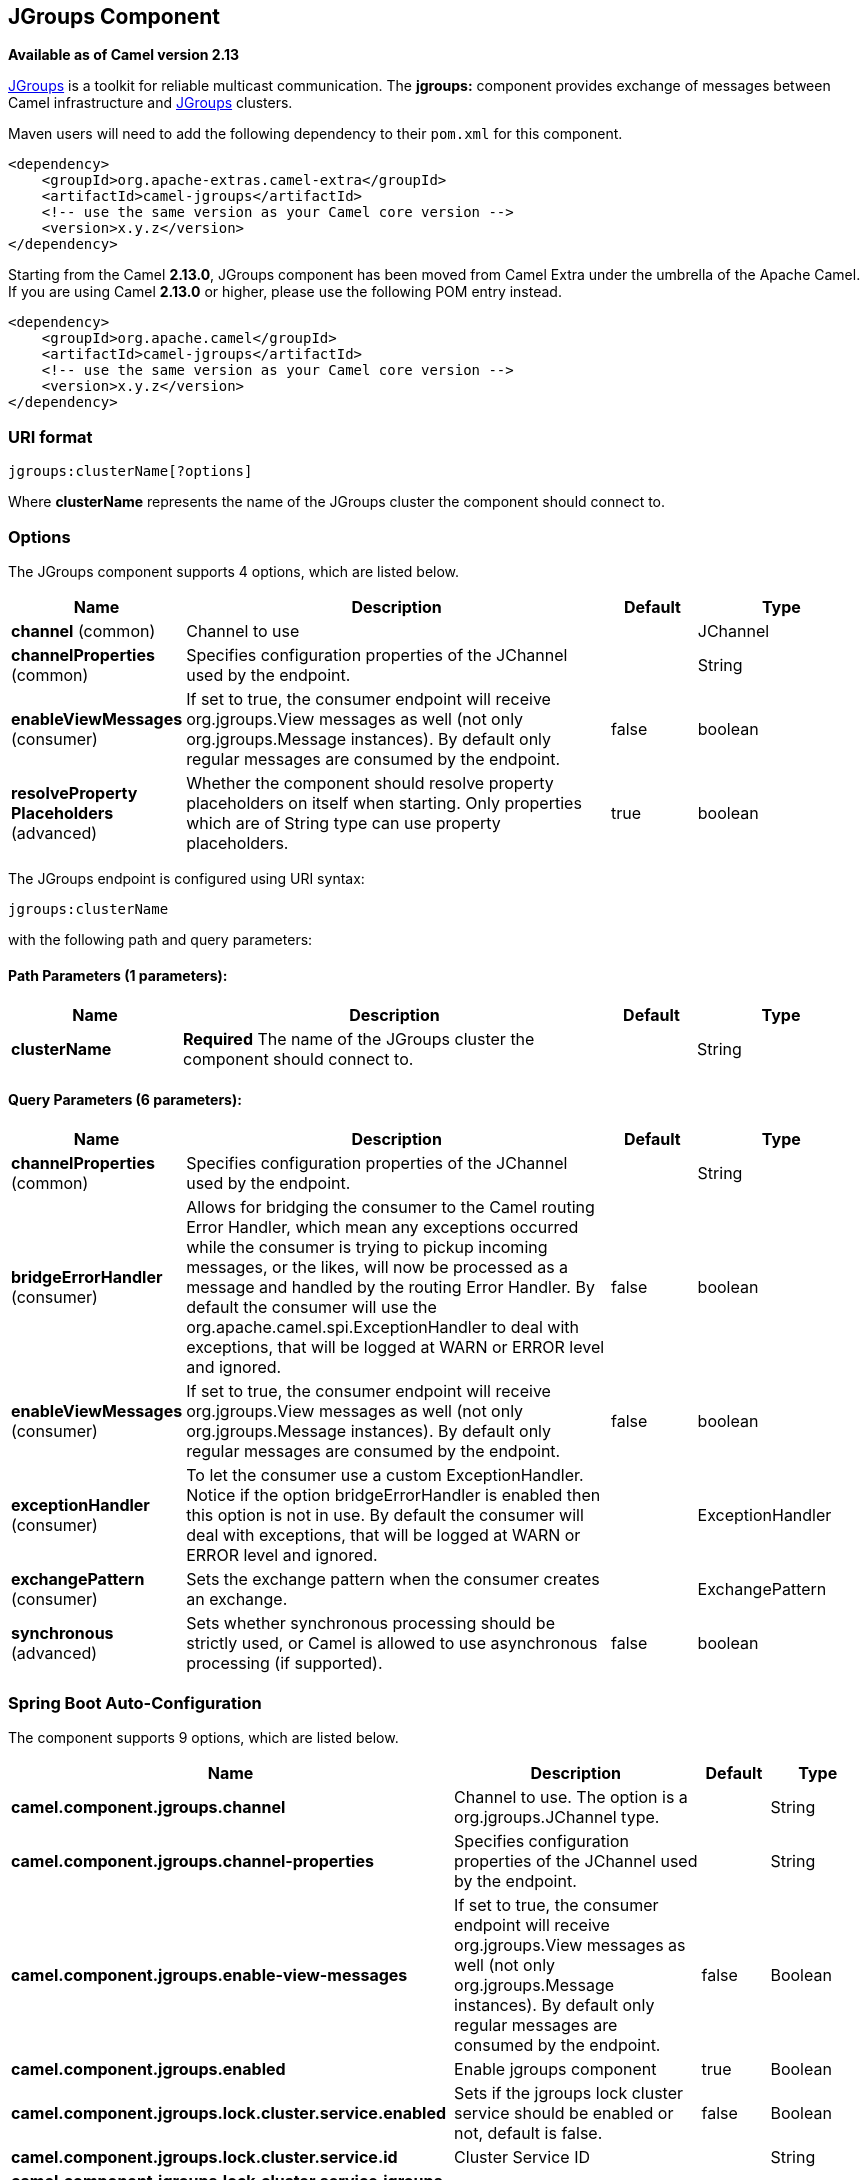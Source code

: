 [[jgroups-component]]
== JGroups Component

*Available as of Camel version 2.13*

http://www.jgroups.org[JGroups] is a toolkit for reliable multicast
communication. The *jgroups:* component provides exchange of messages
between Camel infrastructure and http://jgroups.org[JGroups] clusters.

Maven users will need to add the following dependency to their `pom.xml`
for this component.

[source,xml]
------------------------------------------------------------
<dependency>
    <groupId>org.apache-extras.camel-extra</groupId>
    <artifactId>camel-jgroups</artifactId>
    <!-- use the same version as your Camel core version -->
    <version>x.y.z</version>
</dependency>
------------------------------------------------------------

Starting from the Camel *2.13.0*, JGroups component has been moved from
Camel Extra under the umbrella of the Apache Camel. If you are using
Camel *2.13.0* or higher, please use the following POM entry instead.

[source,xml]
------------------------------------------------------------
<dependency>
    <groupId>org.apache.camel</groupId>
    <artifactId>camel-jgroups</artifactId>
    <!-- use the same version as your Camel core version -->
    <version>x.y.z</version>
</dependency>
------------------------------------------------------------

### URI format

[source,java]
-----------------------------
jgroups:clusterName[?options]
-----------------------------

Where *clusterName* represents the name of the JGroups cluster the
component should connect to.

### Options




// component options: START
The JGroups component supports 4 options, which are listed below.



[width="100%",cols="2,5,^1,2",options="header"]
|===
| Name | Description | Default | Type
| *channel* (common) | Channel to use |  | JChannel
| *channelProperties* (common) | Specifies configuration properties of the JChannel used by the endpoint. |  | String
| *enableViewMessages* (consumer) | If set to true, the consumer endpoint will receive org.jgroups.View messages as well (not only org.jgroups.Message instances). By default only regular messages are consumed by the endpoint. | false | boolean
| *resolveProperty Placeholders* (advanced) | Whether the component should resolve property placeholders on itself when starting. Only properties which are of String type can use property placeholders. | true | boolean
|===
// component options: END






// endpoint options: START
The JGroups endpoint is configured using URI syntax:

----
jgroups:clusterName
----

with the following path and query parameters:

==== Path Parameters (1 parameters):


[width="100%",cols="2,5,^1,2",options="header"]
|===
| Name | Description | Default | Type
| *clusterName* | *Required* The name of the JGroups cluster the component should connect to. |  | String
|===


==== Query Parameters (6 parameters):


[width="100%",cols="2,5,^1,2",options="header"]
|===
| Name | Description | Default | Type
| *channelProperties* (common) | Specifies configuration properties of the JChannel used by the endpoint. |  | String
| *bridgeErrorHandler* (consumer) | Allows for bridging the consumer to the Camel routing Error Handler, which mean any exceptions occurred while the consumer is trying to pickup incoming messages, or the likes, will now be processed as a message and handled by the routing Error Handler. By default the consumer will use the org.apache.camel.spi.ExceptionHandler to deal with exceptions, that will be logged at WARN or ERROR level and ignored. | false | boolean
| *enableViewMessages* (consumer) | If set to true, the consumer endpoint will receive org.jgroups.View messages as well (not only org.jgroups.Message instances). By default only regular messages are consumed by the endpoint. | false | boolean
| *exceptionHandler* (consumer) | To let the consumer use a custom ExceptionHandler. Notice if the option bridgeErrorHandler is enabled then this option is not in use. By default the consumer will deal with exceptions, that will be logged at WARN or ERROR level and ignored. |  | ExceptionHandler
| *exchangePattern* (consumer) | Sets the exchange pattern when the consumer creates an exchange. |  | ExchangePattern
| *synchronous* (advanced) | Sets whether synchronous processing should be strictly used, or Camel is allowed to use asynchronous processing (if supported). | false | boolean
|===
// endpoint options: END
// spring-boot-auto-configure options: START
=== Spring Boot Auto-Configuration


The component supports 9 options, which are listed below.



[width="100%",cols="2,5,^1,2",options="header"]
|===
| Name | Description | Default | Type
| *camel.component.jgroups.channel* | Channel to use. The option is a org.jgroups.JChannel type. |  | String
| *camel.component.jgroups.channel-properties* | Specifies configuration properties of the JChannel used by the endpoint. |  | String
| *camel.component.jgroups.enable-view-messages* | If set to true, the consumer endpoint will receive org.jgroups.View messages as well (not only org.jgroups.Message instances). By default only regular messages are consumed by the endpoint. | false | Boolean
| *camel.component.jgroups.enabled* | Enable jgroups component | true | Boolean
| *camel.component.jgroups.lock.cluster.service.enabled* | Sets if the jgroups lock cluster service should be enabled or not, default is false. | false | Boolean
| *camel.component.jgroups.lock.cluster.service.id* | Cluster Service ID |  | String
| *camel.component.jgroups.lock.cluster.service.jgroups-cluster-name* | JGroups Cluster name |  | String
| *camel.component.jgroups.lock.cluster.service.jgroups-config* | JGrups configuration File name |  | String
| *camel.component.jgroups.resolve-property-placeholders* | Whether the component should resolve property placeholders on itself when starting. Only properties which are of String type can use property placeholders. | true | Boolean
|===
// spring-boot-auto-configure options: END




### Headers

[width="100%",cols="10%,10%,10%,70%",options="header",]
|=======================================================================
|Header |Constant |Since version |Description

|`JGROUPS_ORIGINAL_MESSAGE` |`JGroupsEndpoint.HEADER_JGROUPS_ORIGINAL_MESSAGE` |*2.13.0* |The original `org.jgroups.Message` instance from which the body of the
consumed message has been extracted.

|`JGROUPS_SRC` |`JGroupsEndpoint.`HEADER_JGROUPS_SRC |*2.10.0* | *Consumer* : The `org.jgroups.Address` instance extracted by
`org.jgroups.Message`.getSrc() method of the consumed message. 
*Producer*: The custom source `org.jgroups.Address` of the message to be sent.

|`JGROUPS_DEST` |`JGroupsEndpoint.`HEADER_JGROUPS_DEST |*2.10.0* |*Consumer*: The `org.jgroups.Address` instance extracted by
`org.jgroups.Message`.getDest() method of the consumed message.
*Producer*: The custom destination `org.jgroups.Address` of the message to be sent.

|`JGROUPS_CHANNEL_ADDRESS` |`JGroupsEndpoint.`HEADER_JGROUPS_CHANNEL_ADDRESS |*2.13.0* |Address (`org.jgroups.Address`) of the channel associated with the
endpoint.
|=======================================================================
 
### Usage

Using `jgroups` component on the consumer side of the route will capture
messages received by the `JChannel` associated with the endpoint and
forward them to the Camel route. JGroups consumer processes incoming
messages
http://camel.apache.org/asynchronous-routing-engine.html[asynchronously].

[source,java]
----------------------------------------------
// Capture messages from cluster named
// 'clusterName' and send them to Camel route.
from("jgroups:clusterName").to("seda:queue");
----------------------------------------------

Using `jgroups` component on the producer side of the route will forward
body of the Camel exchanges to the `JChannel` instance managed by the
endpoint.

[source,java]
--------------------------------------------------
// Send message to the cluster named 'clusterName'
from("direct:start").to("jgroups:clusterName");
--------------------------------------------------

### Predefined filters

Starting from version *2.13.0* of Camel, JGroups component comes with
predefined filters factory class named `JGroupsFilters.`

If you would like to consume only view changes notifications sent to
coordinator of the cluster (and ignore these sent to the "slave" nodes),
use the `JGroupsFilters.dropNonCoordinatorViews()` filter. This filter
is particularly useful when you want a single Camel node to become the
master in the cluster, because messages passing this filter notifies you
when given node has become a coordinator of the cluster. The snippet
below demonstrates how to collect only messages received by the master
node.

[source,java]
----------------------------------------------------------------------------------------
import static org.apache.camel.component.jgroups.JGroupsFilters.dropNonCoordinatorViews;
...
from("jgroups:clusterName?enableViewMessages=true").
  filter(dropNonCoordinatorViews()).
  to("seda:masterNodeEventsQueue");
----------------------------------------------------------------------------------------

### Predefined expressions

Starting from version *2.13.0* of Camel, JGroups component comes with
predefined expressions factory class named `JGroupsExpressions.`

If you would like to create delayer that would affect
the route only if the Camel context has not been started yet, use the
`JGroupsExpressions.delayIfContextNotStarted(long delay)` factory
method. The expression created by this factory method will return given
delay value only if the Camel context is in the state different than
`started`. This expression is particularly useful if you would like to
use JGroups component for keeping singleton (master) route within the
cluster. <<controlbus-component,Control Bus>> `start` command
won't initialize the singleton route if the Camel Context hasn't been
yet started. So you need to delay a startup of the master route, to be
sure that it has been initialized after the Camel Context startup.
Because such scenario can happen only during the initialization of the
cluster, we don't want to delay startup of the slave node becoming the
new master - that's why we need a conditional delay expression.

The snippet below demonstrates how to use conditional delaying with the
JGroups component to delay the initial startup of master node in the
cluster.

[source,java]
-----------------------------------------------------------------------------------------------------------------------------------------------------------------
import static java.util.concurrent.TimeUnit.SECONDS;
import static org.apache.camel.component.jgroups.JGroupsExpressions.delayIfContextNotStarted;
import static org.apache.camel.component.jgroups.JGroupsFilters.dropNonCoordinatorViews;
...
from("jgroups:clusterName?enableViewMessages=true").
  filter(dropNonCoordinatorViews()).
  threads().delay(delayIfContextNotStarted(SECONDS.toMillis(5))). // run in separated and delayed thread. Delay only if the context hasn't been started already. 
  to("controlbus:route?routeId=masterRoute&action=start&async=true");

from("timer://master?repeatCount=1").routeId("masterRoute").autoStartup(false).to(masterMockUri); 
-----------------------------------------------------------------------------------------------------------------------------------------------------------------

### Examples

#### Sending (receiving) messages to (from) the JGroups cluster

In order to send message to the JGroups cluster use producer endpoint,
just as demonstrated on the snippet below.

[source,java]
------------------------------------------------
from("direct:start").to("jgroups:myCluster");
...
producerTemplate.sendBody("direct:start", "msg")
------------------------------------------------

To receive the message from the snippet above (on the same or the other
physical machine) listen on the messages coming from the given cluster,
just as demonstrated on the code fragment below.

[source,java]
------------------------------------------------------------
mockEndpoint.setExpectedMessageCount(1);
mockEndpoint.message(0).body().isEqualTo("msg");
...
from("jgroups:myCluster").to("mock:messagesFromTheCluster");
...
mockEndpoint.assertIsSatisfied();
------------------------------------------------------------

#### Receive cluster view change notifications

The snippet below demonstrates how to create the consumer endpoint
listening to the notifications regarding cluster membership changes. By
default only regular messages are consumed by the endpoint.

[source,java]
---------------------------------------------------------------------
mockEndpoint.setExpectedMessageCount(1);
mockEndpoint.message(0).body().isInstanceOf(org.jgroups.View.class);
...
from("jgroups:clusterName?enableViewMessages=true").to(mockEndpoint);
...
mockEndpoint.assertIsSatisfied();
---------------------------------------------------------------------

#### Keeping singleton route within the cluster

The snippet below demonstrates how to keep the singleton consumer route
in the cluster of Camel Contexts. As soon as the master node dies, one
of the slaves will be elected as a new master and started. In this
particular example we want to keep singleton <<jetty-component,jetty>>
instance listening for the requests on
address` http://localhost:8080/orders`.

[source,java]
-----------------------------------------------------------------------------------------------------------------------------------------------------------------
JGroupsLockClusterService service = new JGroupsLockClusterService();
service.setId("uniqueNodeId");
...
context.addService(service);

from("master:mycluster:jetty:http://localhost:8080/orders").to("jms:orders"); 
-----------------------------------------------------------------------------------------------------------------------------------------------------------------
